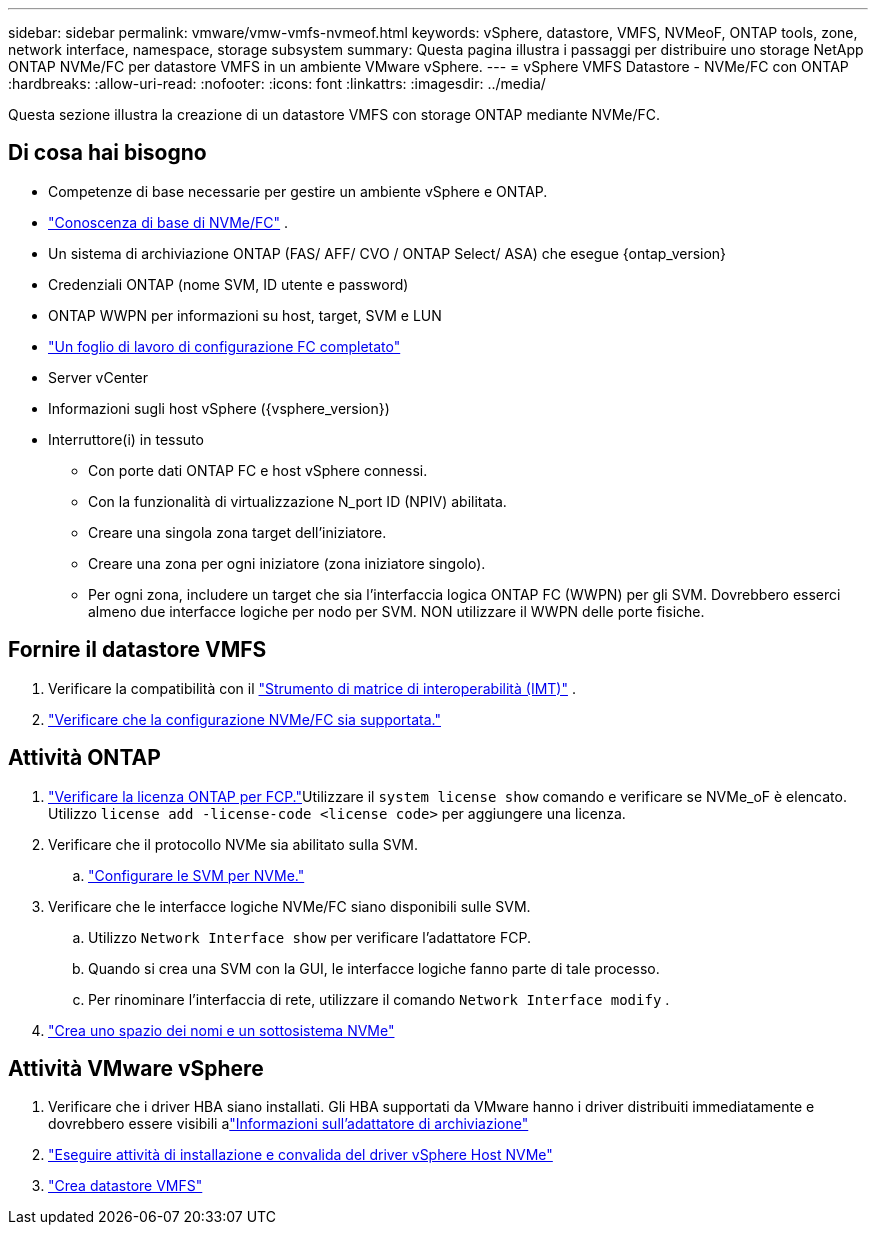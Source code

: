 ---
sidebar: sidebar 
permalink: vmware/vmw-vmfs-nvmeof.html 
keywords: vSphere, datastore, VMFS, NVMeoF, ONTAP tools, zone, network interface, namespace, storage subsystem 
summary: Questa pagina illustra i passaggi per distribuire uno storage NetApp ONTAP NVMe/FC per datastore VMFS in un ambiente VMware vSphere. 
---
= vSphere VMFS Datastore - NVMe/FC con ONTAP
:hardbreaks:
:allow-uri-read: 
:nofooter: 
:icons: font
:linkattrs: 
:imagesdir: ../media/


[role="lead"]
Questa sezione illustra la creazione di un datastore VMFS con storage ONTAP mediante NVMe/FC.



== Di cosa hai bisogno

* Competenze di base necessarie per gestire un ambiente vSphere e ONTAP.
* link:++https://techdocs.broadcom.com/us/en/vmware-cis/vsphere/vsphere/7-0/vsphere-storage-7-0/about-vmware-nvme-storage/vmware-nvme-concepts/basic-vmware-nvme-architecture.html++["Conoscenza di base di NVMe/FC"] .
* Un sistema di archiviazione ONTAP (FAS/ AFF/ CVO / ONTAP Select/ ASA) che esegue {ontap_version}
* Credenziali ONTAP (nome SVM, ID utente e password)
* ONTAP WWPN per informazioni su host, target, SVM e LUN
* link:++https://docs.netapp.com/ontap-9/topic/com.netapp.doc.exp-fc-esx-cpg/GUID-429C4DDD-5EC0-4DBD-8EA8-76082AB7ADEC.html++["Un foglio di lavoro di configurazione FC completato"]
* Server vCenter
* Informazioni sugli host vSphere ({vsphere_version})
* Interruttore(i) in tessuto
+
** Con porte dati ONTAP FC e host vSphere connessi.
** Con la funzionalità di virtualizzazione N_port ID (NPIV) abilitata.
** Creare una singola zona target dell'iniziatore.
** Creare una zona per ogni iniziatore (zona iniziatore singolo).
** Per ogni zona, includere un target che sia l'interfaccia logica ONTAP FC (WWPN) per gli SVM.  Dovrebbero esserci almeno due interfacce logiche per nodo per SVM.  NON utilizzare il WWPN delle porte fisiche.






== Fornire il datastore VMFS

. Verificare la compatibilità con il https://mysupport.netapp.com/matrix["Strumento di matrice di interoperabilità (IMT)"] .
. link:++https://docs.netapp.com/ontap-9/topic/com.netapp.doc.exp-fc-esx-cpg/GUID-7D444A0D-02CE-4A21-8017-CB1DC99EFD9A.html++["Verificare che la configurazione NVMe/FC sia supportata."]




== Attività ONTAP

. link:https://docs.netapp.com/us-en/ontap-cli-98/system-license-show.html["Verificare la licenza ONTAP per FCP."]Utilizzare il `system license show` comando e verificare se NVMe_oF è elencato.  Utilizzo `license add -license-code <license code>` per aggiungere una licenza.
. Verificare che il protocollo NVMe sia abilitato sulla SVM.
+
.. link:++https://docs.netapp.com/ontap-9/topic/com.netapp.doc.dot-cm-sanag/GUID-CDDBD7F4-2089-4466-892F-F2DFF5798B1C.html++["Configurare le SVM per NVMe."]


. Verificare che le interfacce logiche NVMe/FC siano disponibili sulle SVM.
+
.. Utilizzo `Network Interface show` per verificare l'adattatore FCP.
.. Quando si crea una SVM con la GUI, le interfacce logiche fanno parte di tale processo.
.. Per rinominare l'interfaccia di rete, utilizzare il comando `Network Interface modify` .


. link:++https://docs.netapp.com/ontap-9/topic/com.netapp.doc.dot-cm-sanag/GUID-BBBAB2E4-E106-4355-B95C-C3626DCD5088.html++["Crea uno spazio dei nomi e un sottosistema NVMe"]




== Attività VMware vSphere

. Verificare che i driver HBA siano installati.  Gli HBA supportati da VMware hanno i driver distribuiti immediatamente e dovrebbero essere visibili alink:++https://docs.vmware.com/en/VMware-vSphere/7.0/com.vmware.vsphere.storage.doc/GUID-ED20B7BE-0D1C-4BF7-85C9-631D45D96FEC.html++["Informazioni sull'adattatore di archiviazione"]
. link:++https://docs.netapp.com/us-en/ontap-sanhost/nvme_esxi_7.html++["Eseguire attività di installazione e convalida del driver vSphere Host NVMe"]
. link:++https://techdocs.broadcom.com/us/en/vmware-cis/vsphere/vsphere/7-0/vsphere-storage-7-0/working-with-datastores-in-vsphere-storage-environment/creating-vsphere-datastores/create-a-vsphere-vmfs-datastore.html++["Crea datastore VMFS"]


